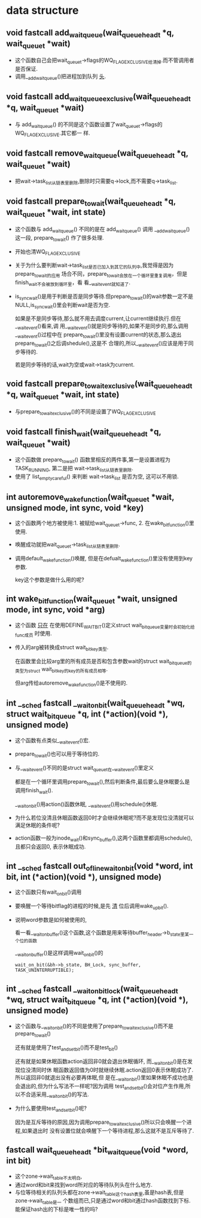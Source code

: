 #+STARTUP: showall
* data structure
** void fastcall add_wait_queue(wait_queue_head_t *q, wait_queue_t *wait)
- 这个函数自己会把wait_queue_t->flags的WQ_FLAG_EXCLUSIVE给清掉.而不管调用者是否保证.
- 调用__add_wait_queue()把进程加到队列 _头_.

** void fastcall add_wait_queue_exclusive(wait_queue_head_t *q, wait_queue_t *wait)
- 与 add_wait_queue() 的不同是这个函数设置了wait_queue_t->flags的WQ_FLAG_EXCLUSIVE.其它都一
  样.

** void fastcall remove_wait_queue(wait_queue_head_t *q, wait_queue_t *wait)
- 把wait->task_list从链表里删除,删除时只需要q->lock,而不需要q->task_list.

** void fastcall prepare_to_wait(wait_queue_head_t *q, wait_queue_t *wait, int state)
- 这个函数与 add_wait_queue() 不同的是在 add_wait_queue() 调用 __add_wait_queue() 这一段,
  prepare_to_wait() 作了很多处理.
- 开始也清WQ_FLAG_EXCLUSIVE
- 关于为什么要判断wait->task_list是否已加入到其它的队列中,我觉得是因为prepare_to_wait的应用
  场合不同，prepare_to_wait会放在一个循环里重复调用，但是finish_wait不会被放到循环里，看
  看__wait_event就知道了.
- is_sync_wait()是用于判断是否是同步等待.但prepare_to_wait()的wait参数一定不是
  NULL,is_sync_wait()里会判断wait是否为空.

  如果是不是同步等待,那么就不用去调度current,让current继续执行.但在__wait_event()看来,调
  用__wait_event()就是同步等待的,如果不是同步的,那么调用__wait_event()过程中在
  prepare_to_wait()里没有设置current的状态,那么退出prepare_to_wait()之后调shedule(),这是不
  合理的,所以__wait_event()应该是用于同步等待的.


  若是同步等待的话,wait为空或wait->task为current.

** void fastcall prepare_to_wait_exclusive(wait_queue_head_t *q, wait_queue_t *wait, int state)
- 与prepare_to_wait_exclusive()的不同是设置了WQ_FLAG_EXCLUSIVE
** void fastcall finish_wait(wait_queue_head_t *q, wait_queue_t *wait)
- 这个函数做 prepare_to_wait() 函数里相反的两件事,第一是设置进程为TASK_RUNNING, 第二是把
  wait->task_list从链表里删除.
- 使用了 list_empty_careful() 来判断 wait->task_list 是否为空, 这可以不用锁.
** int autoremove_wake_function(wait_queue_t *wait, unsigned mode, int sync, void *key)
- 这个函数两个地方被使用:1. 被赋给wait_queue_t->func, 2. 在wake_bit_function()里使用.
- 唤醒成功就把wait_queue_t->task_list从链表里删除.
- 调用default_wake_function()唤醒, 但是在defualt_wake_function()里没有使用到key参数.

  key这个参数是做什么用的呢?
** int wake_bit_function(wait_queue_t *wait, unsigned mode, int sync, void *arg)
- 这个函数 _只在_ 在使用DEFINE_WAIT_BIT()定义struct wait_bit_queue变量时会初始化给func成员
  时使用.
- 传入的arg被转换成struct wait_bit_key类型.

  在函数里会比较arg里的所有成员是否和包含参数wait的struct wait_bit_queue的类型为struct
  wait_bit_key的key的所有成员相等.

  但arg传给autoremove_wake_function()是不使用的.
** int __sched fastcall __wait_on_bit(wait_queue_head_t *wq, struct wait_bit_queue *q, int (*action)(void *), unsigned mode)
- 这个函数有点类似__wait_event()宏.
- prepare_to_wait()也可以用于等待位的.
- 与__wait_event()不同的是struct wait_queue_t在__wait_event()里定义

  都是在一个循环里调用prepare_to_wait(),然后判断条件,最后要么是休眠要么是调用finish_wait().

  __wait_on_bit()用action()函数休眠, __wait_event()用schedule()休眠.
- 为什么若位没清且休眠函数返回0时才会继续休眠呢?而不是发现位没清就可以满足休眠的条件呢?
- action函数一般为inode_wait()和sync_buffer(),这两个函数里都调用schedule(),且都只会返回0,
  表示休眠成功.
** int __sched fastcall out_of_line_wait_on_bit(void *word, int bit, int (*action)(void *), unsigned mode)
- 这个函数只有wait_on_bit()调用
- 要唤醒一个等待bitflag的进程的时候,是先 _清_ 位后调用wake_up_bit().
- 说明word参数是如何被使用的,

  看一看__wait_on_buffer()这个函数,这个函数是用来等待buffer_header->b_state里某一个位的函数

  __wait_on_buffer()是这样调用wait_on_bit()的

  #+BEGIN_EXAMPLE
  wait_on_bit(&bh->b_state, BH_Lock, sync_buffer, TASK_UNINTERRUPTIBLE);
  #+END_EXAMPLE
** int __sched fastcall __wait_on_bit_lock(wait_queue_head_t *wq, struct wait_bit_queue *q, int (*action)(void *), unsigned mode)
- 这个函数与__wait_on_bit()的不同是使用了prepare_to_wait_exclusive()而不是
  prepare_to_wait()

  还有就是使用了test_and_set_bit()而不是test_bit()

  还有就是如果休眠函数action返回非0就会退出休眠循环, 而__wait_on_bit()是在发现位没清同时休
  眠函数返回值为0时就继续休眠.action返回0表示休眠成功了.所以返回非0就退出没有必要再体眠,但
  是在__wait_on_bit()里如果休眠不成功也是会退出的,但为什么写法不一样呢?因为调用
  test_and_set_bit()会对位产生作用,所以不合适采用__wait_on_bit()的写法.
- 为什么要使用test_and_set_bit()呢?

  因为是互斥等待的原因,因为调用prepare_to_wait_exclusive()所以只会唤醒一个进程,如果退出时
  没有设置位就会唤醒下一个等待进程,那么这就不是互斥等待了.
** fastcall wait_queue_head_t *bit_waitqueue(void *word, int bit)
- 这个zone->wait_table不太明白,
- 通过word和bit来找到word所对应的等待队列头在什么地方.
- 与位等待相关的队列头都在zone->wait_table这个hash表里,虽是hash表,但是zone->wait_table是一
  个数组而已,只是通过word和bit通过hash函数找到下标.能保证hash出的下标是唯一性的吗?

